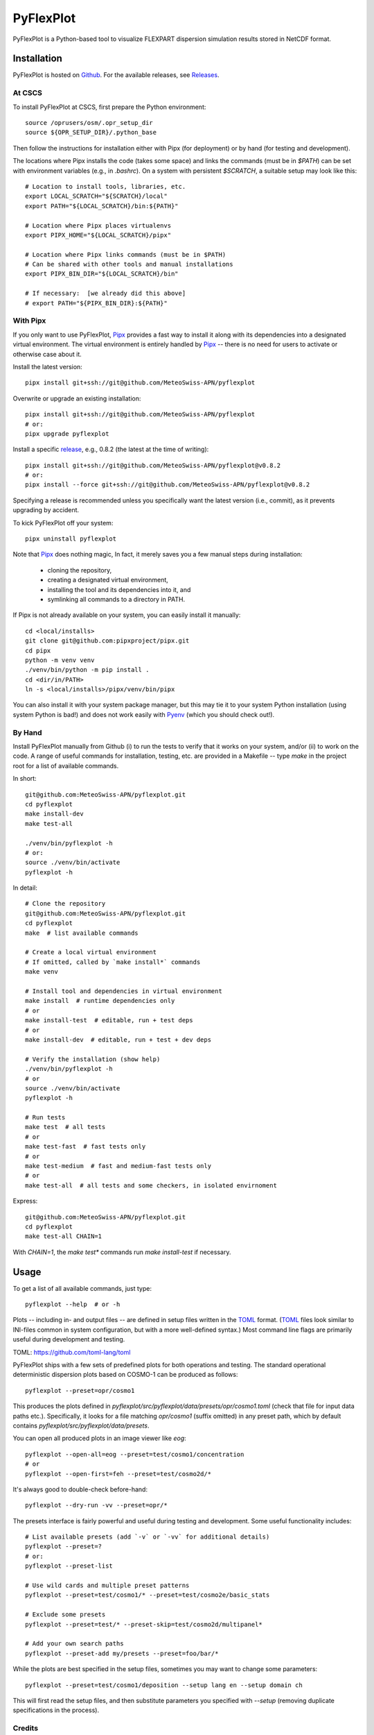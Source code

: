 ==========
PyFlexPlot
==========

PyFlexPlot is a Python-based tool to visualize FLEXPART dispersion simulation results stored in NetCDF format.

Installation
============

PyFlexPlot is hosted on `Github`_.
For the available releases, see `Releases`_.

.. _`Github`: https://github.com/MeteoSwiss-APN/pyflexplot
.. _`Releases`: https://github.com/MeteoSwiss-APN/pyflexplot/releases


At CSCS
-------

To install PyFlexPlot at CSCS, first prepare the Python environment::

    source /oprusers/osm/.opr_setup_dir
    source ${OPR_SETUP_DIR}/.python_base

Then follow the instructions for installation either with Pipx (for deployment) or by hand (for testing and development).

The locations where Pipx installs the code (takes some space) and links the commands (must be in `$PATH`) can be set with environment variables (e.g., in `.bashrc`).
On a system with persistent `$SCRATCH`, a suitable setup may look like this::

    # Location to install tools, libraries, etc.
    export LOCAL_SCRATCH="${SCRATCH}/local"
    export PATH="${LOCAL_SCRATCH}/bin:${PATH}"

    # Location where Pipx places virtualenvs
    export PIPX_HOME="${LOCAL_SCRATCH}/pipx"

    # Location where Pipx links commands (must be in $PATH)
    # Can be shared with other tools and manual installations
    export PIPX_BIN_DIR="${LOCAL_SCRATCH}/bin"

    # If necessary:  [we already did this above]
    # export PATH="${PIPX_BIN_DIR}:${PATH}"


With Pipx
---------

If you only want to use PyFlexPlot, `Pipx`_ provides a fast way to install it along with its dependencies into a designated virtual environment.
The virtual environment is entirely handled by `Pipx`_ -- there is no need for users to activate or otherwise case about it.

Install the latest version::

    pipx install git+ssh://git@github.com/MeteoSwiss-APN/pyflexplot

Overwrite or upgrade an existing installation::

    pipx install git+ssh://git@github.com/MeteoSwiss-APN/pyflexplot
    # or:
    pipx upgrade pyflexplot

Install a specific `release`_, e.g., 0.8.2 (the latest at the time of writing)::

    pipx install git+ssh://git@github.com/MeteoSwiss-APN/pyflexplot@v0.8.2
    # or:
    pipx install --force git+ssh://git@github.com/MeteoSwiss-APN/pyflexplot@v0.8.2

Specifying a release is recommended unless you specifically want the latest version (i.e., commit), as it prevents upgrading by accident.

.. _`release`: https://github.com/MeteoSwiss-APN/pyflexplot/releases

To kick PyFlexPlot off your system::

    pipx uninstall pyflexplot

Note that `Pipx`_ does nothing magic,
In fact, it merely saves you a few manual steps during installation:

    * cloning the repository,
    * creating a designated virtual environment,
    * installing the tool and its dependencies into it, and
    * symlinking all commands to a directory in PATH.

If Pipx is not already available on your system, you can easily install it manually::

    cd <local/installs>
    git clone git@github.com:pipxproject/pipx.git
    cd pipx
    python -m venv venv
    ./venv/bin/python -m pip install .
    cd <dir/in/PATH>
    ln -s <local/installs>/pipx/venv/bin/pipx

You can also install it with your system package manager, but this may tie it to your system Python installation (using system Python is bad!) and does not work easily with `Pyenv`_ (which you should check out!).

.. _`Pipx`: https://github.com/pipxproject/pipx
.. _`Pyenv`: https://github.com/pyenv/pyenv


By Hand
-------

Install PyFlexPlot manually from Github (i) to run the tests to verify that it works on your system, and/or (ii) to work on the code.
A range of useful commands for installation, testing, etc. are provided in a Makefile -- type `make` in the project root for a list of available commands.

In short::

    git@github.com:MeteoSwiss-APN/pyflexplot.git
    cd pyflexplot
    make install-dev
    make test-all

    ./venv/bin/pyflexplot -h
    # or:
    source ./venv/bin/activate
    pyflexplot -h

In detail::

    # Clone the repository
    git@github.com:MeteoSwiss-APN/pyflexplot.git
    cd pyflexplot
    make  # list available commands

    # Create a local virtual environment
    # If omitted, called by `make install*` commands
    make venv

    # Install tool and dependencies in virtual environment
    make install  # runtime dependencies only
    # or
    make install-test  # editable, run + test deps
    # or
    make install-dev  # editable, run + test + dev deps

    # Verify the installation (show help)
    ./venv/bin/pyflexplot -h
    # or
    source ./venv/bin/activate
    pyflexplot -h

    # Run tests
    make test  # all tests
    # or
    make test-fast  # fast tests only
    # or
    make test-medium  # fast and medium-fast tests only
    # or
    make test-all  # all tests and some checkers, in isolated envirnoment

Express::

    git@github.com:MeteoSwiss-APN/pyflexplot.git
    cd pyflexplot
    make test-all CHAIN=1
With `CHAIN=1`, the `make test*` commands run `make install-test` if necessary.


Usage
=====

To get a list of all available commands, just type::

    pyflexplot --help  # or -h

Plots -- including in- and output files -- are defined in setup files written in the `TOML`_ format.
(`TOML`_ files look similar to INI-files common in system configuration, but with a more well-defined syntax.)
Most command line flags are primarily useful during development and testing.

_`TOML`: https://github.com/toml-lang/toml

PyFlexPlot ships with a few sets of predefined plots for both operations and testing.
The standard operational deterministic dispersion plots based on COSMO-1 can be produced as follows::

    pyflexplot --preset=opr/cosmo1

This produces the plots defined in `pyflexplot/src/pyflexplot/data/presets/opr/cosmo1.toml` (check that file for input data paths etc.).
Specifically, it looks for a file matching `opr/cosmo1` (suffix omitted) in any preset path, which by default contains `pyflexplot/src/pyflexplot/data/presets`.

You can open all produced plots in an image viewer like `eog`::

    pyflexplot --open-all=eog --preset=test/cosmo1/concentration
    # or
    pyflexplot --open-first=feh --preset=test/cosmo2d/*

It's always good to double-check before-hand::

    pyflexplot --dry-run -vv --preset=opr/*

The presets interface is fairly powerful and useful during testing and development.
Some useful functionality includes::

    # List available presets (add `-v` or `-vv` for additional details)
    pyflexplot --preset=?
    # or:
    pyflexplot --preset-list

    # Use wild cards and multiple preset patterns
    pyflexplot --preset=test/cosmo1/* --preset=test/cosmo2e/basic_stats

    # Exclude some presets
    pyflexplot --preset=test/* --preset-skip=test/cosmo2d/multipanel*

    # Add your own search paths
    pyflexplot --preset-add my/presets --preset=foo/bar/*

While the plots are best specified in the setup files, sometimes you may want to change some parameters::

    pyflexplot --preset=test/cosmo1/deposition --setup lang en --setup domain ch

This will first read the setup files, and then substitute parameters you specified with `--setup` (removing duplicate specifications in the process).


Credits
-------

This package was created with `Cookiecutter`_ and the `MeteoSwiss-APN/mch-python-blueprint`_ project template.

.. _`Cookiecutter`: https://github.com/audreyr/cookiecutter
.. _`MeteoSwiss-APN/mch-python-blueprint`: https://github.com/MeteoSwiss-APN/mch-python-blueprint
